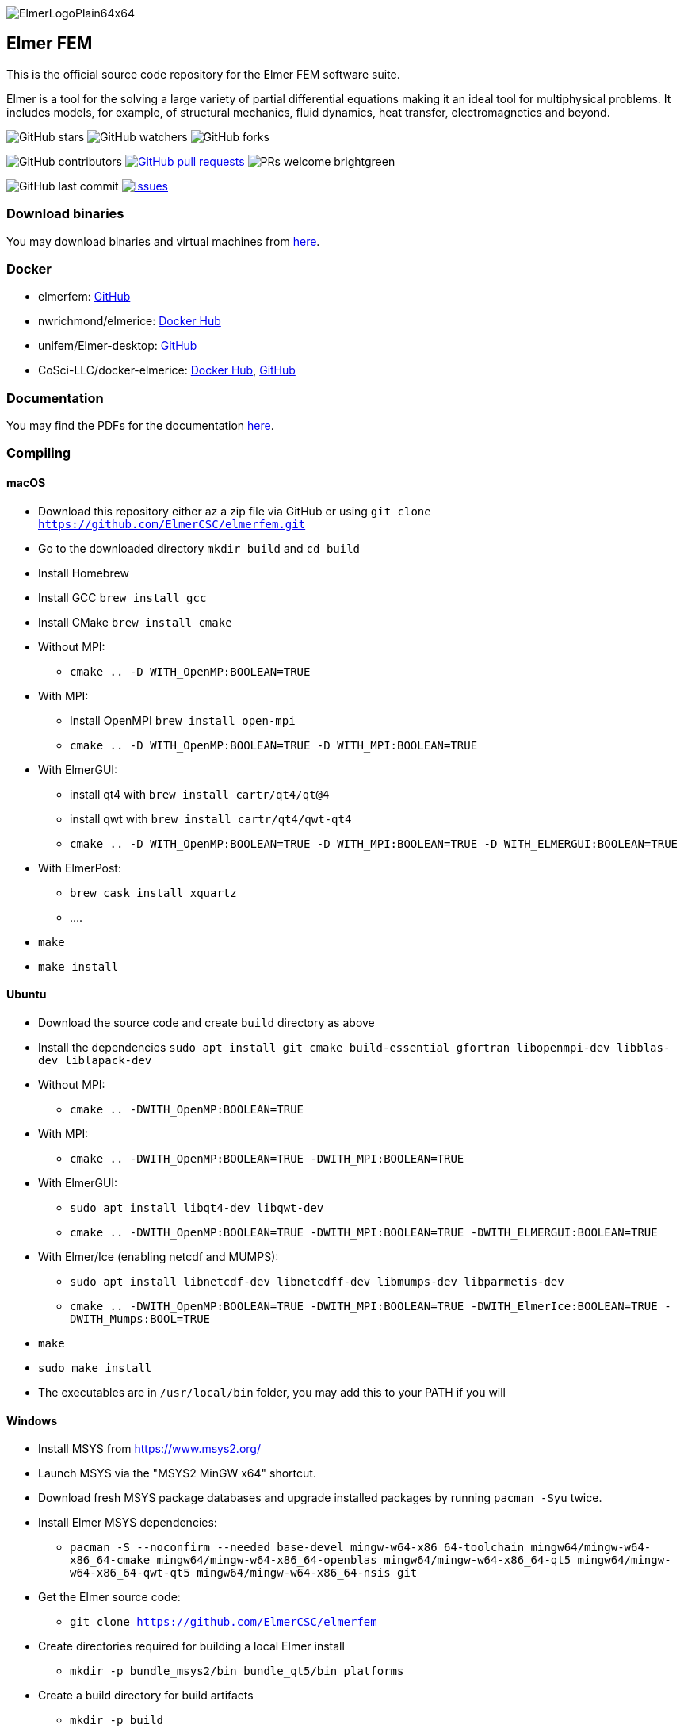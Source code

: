 :imagesdir: pics
[.text-center]
image::ElmerLogoPlain64x64.png[float="right"]
== Elmer FEM


This is the official source code repository for the Elmer FEM software suite.

Elmer is a tool for the solving a large variety of partial differential equations making it an ideal tool for
multiphysical problems. It includes models, for example, of structural mechanics, fluid dynamics, heat transfer,
electromagnetics and beyond. 


[.text-center]
image:https://img.shields.io/github/stars/ElmerCSC/elmerfem.svg?style=social&label=Stars&style=plastic["GitHub stars"] image:https://img.shields.io/github/watchers/ElmerCSC/elmerfem.svg?style=social&label=Watch&style=plastic["GitHub watchers"] image:https://img.shields.io/github/forks/ElmerCSC/elmerfem.svg?style=social&label=Fork&style=plastic["GitHub forks"]

 
[.text-center]
image:https://img.shields.io/github/contributors/ElmerCSC/elmerfem.svg?style=flat["GitHub contributors"]
 image:https://img.shields.io/github/issues-pr/ElmerCSC/elmerfem.svg?style=flat["GitHub pull requests", link=https://github.com/ElmerCSC/elmerfem/pulls] image:https://img.shields.io/badge/PRs-welcome-brightgreen.svg?style=flat[] 

[.text-center]
image:https://img.shields.io/github/last-commit/ElmerCSC/elmerfem.svg?style=flat["GitHub last commit"] image:https://img.shields.io/github/issues-raw/ElmerCSC/elmerfem.svg?maxAge=25000["Issues", link=https://github.com/ElmerCSC/elmerfem/issues]
// image:https://img.shields.io/github/languages/count/ElmerCSC/elmerfem[GitHub language count]


=== Download binaries

You may download binaries and virtual machines from http://www.elmerfem.org/blog/binaries/[here].

=== Docker

 * elmerfem: https://github.com/ElmerCSC/elmerfem/blob/devel/docker/elmer.dockerfile[GitHub]
 * nwrichmond/elmerice: https://hub.docker.com/r/nwrichmond/elmerice/[Docker Hub]
 * unifem/Elmer-desktop: https://github.com/unifem/Elmer-desktop[GitHub]
 * CoSci-LLC/docker-elmerice: https://hub.docker.com/repository/docker/coscillc/elmerice[Docker Hub], https://github.com/CoSci-LLC/docker-elmerice[GitHub]

=== Documentation

You may find the PDFs for the documentation http://www.elmerfem.org/blog/documentation/[here].

=== Compiling


==== macOS

 * Download this repository either az a zip file via GitHub or using `git clone https://github.com/ElmerCSC/elmerfem.git`
 * Go to the downloaded directory `mkdir build` and `cd build`
 * Install Homebrew
 * Install GCC `brew install gcc`
 * Install CMake `brew install cmake`
 * Without MPI: 
    ** `cmake .. -D WITH_OpenMP:BOOLEAN=TRUE`
 * With MPI:
    ** Install OpenMPI `brew install open-mpi`
    ** `cmake .. -D WITH_OpenMP:BOOLEAN=TRUE -D WITH_MPI:BOOLEAN=TRUE`
 * With ElmerGUI:
    ** install qt4 with `brew install cartr/qt4/qt@4` 
    ** install qwt with `brew install cartr/qt4/qwt-qt4`
    ** `cmake .. -D WITH_OpenMP:BOOLEAN=TRUE -D WITH_MPI:BOOLEAN=TRUE -D WITH_ELMERGUI:BOOLEAN=TRUE`
 * With ElmerPost:
    ** `brew cask install xquartz`
    ** ....
 * `make`
 * `make install`

==== Ubuntu

 * Download the source code and create `build` directory as above
 * Install the dependencies `sudo apt install git cmake build-essential gfortran libopenmpi-dev libblas-dev liblapack-dev`
 * Without MPI:
    ** `cmake .. -DWITH_OpenMP:BOOLEAN=TRUE`
 * With MPI:
    ** `cmake .. -DWITH_OpenMP:BOOLEAN=TRUE -DWITH_MPI:BOOLEAN=TRUE`
 * With ElmerGUI:
    ** `sudo apt install libqt4-dev libqwt-dev`
    ** `cmake .. -DWITH_OpenMP:BOOLEAN=TRUE -DWITH_MPI:BOOLEAN=TRUE -DWITH_ELMERGUI:BOOLEAN=TRUE`
 * With Elmer/Ice (enabling netcdf and MUMPS):
    ** `sudo apt install libnetcdf-dev libnetcdff-dev libmumps-dev libparmetis-dev`
    ** `cmake .. -DWITH_OpenMP:BOOLEAN=TRUE -DWITH_MPI:BOOLEAN=TRUE -DWITH_ElmerIce:BOOLEAN=TRUE -DWITH_Mumps:BOOL=TRUE` 
 * `make`
 * `sudo make install`
 * The executables are in `/usr/local/bin` folder, you may add this to your PATH if you will

==== Windows

 * Install MSYS from https://www.msys2.org/
 * Launch MSYS via the "MSYS2 MinGW x64" shortcut.
 * Download fresh MSYS package databases and upgrade installed packages by running `pacman -Syu` twice.
 * Install Elmer MSYS dependencies:
    ** `pacman -S --noconfirm --needed base-devel mingw-w64-x86_64-toolchain mingw64/mingw-w64-x86_64-cmake mingw64/mingw-w64-x86_64-openblas mingw64/mingw-w64-x86_64-qt5 mingw64/mingw-w64-x86_64-qwt-qt5 mingw64/mingw-w64-x86_64-nsis git`
 * Get the Elmer source code:
    ** `git clone https://github.com/ElmerCSC/elmerfem`
 * Create directories required for building a local Elmer install
    ** `mkdir -p bundle_msys2/bin bundle_qt5/bin platforms`
 * Create a build directory for build artifacts
    ** `mkdir -p build`
 * Run CMake to prepare the build with executable binaries in an "install" directory. Note that the QWT_INCLUDE_DIR needs to be correctly set to match the MSYS installation location.
    ** `cd build`
    ** `cmake -G "MSYS Makefiles" -DWITH_ELMERGUI:BOOL=TRUE -DWITH_MPI:BOOL=FALSE -DCMAKE_INSTALL_PREFIX=../install -DCMAKE_Fortran_COMPILER=/mingw64/bin/gfortran.exe -DQWT_INCLUDE_DIR=C:/msys64/mingw64/include/qwt-qt5/ -DWIN32:BOOL=TRUE -DCPACK_BUNDLE_EXTRA_WINDOWS_DLLS:BOOL=TRUE ../elmerfem`
 * Build the source code and create a local installation
    ** `make install`
 * Copy additional dependencies from /mingw64/bin/ to the "install" directory:
    ** libgfortran-5.dll libgcc_s_seh-1.dll libopenblas.dll libquadmath-0.dll libwinpthread-1.dll libstdc++-6.dll qwt-qt5.dll libdouble-conversion.dll libicuin69.dll libicuuc69.dll libpcre2-16-0.dll libharfbuzz-0.dll libmd4c.dll libpng16-16.dll zlib1.dll libzstd.dll libicudt69.dll libfreetype-6.dll libglib-2.0-0.dll libgraphite2.dll libintl-8.dll libbz2-1.dll libbrotlidec.dll libpcre-1.dll libiconv-2.dll libbrotlicommon.dll
 * Copy Qt platform dependencies into the "install/bin/platforms" directory
    ** `cp /mingw64/share/qt5/plugins/platforms/qwindows.dll ../install/bin/platforms`
 * Binaries like ElmerSolver.exe or ElmerGUI.exe can now be run from the ../install/bin directory.

=== Licensing

image:https://img.shields.io/badge/License-GPLv2-blue.svg["License: GPL v2", link=https://www.gnu.org/licenses/gpl-2.0]  image:https://img.shields.io/badge/License-LGPL%20v2.1-blue.svg["License: LGPL v2.1", link=https://www.gnu.org/licenses/lgpl-2.1]

[.text-justify]
Elmer software is licensed under GPL except for the ElmerSolver library and selected physical modules
which are under LGPL license. Elmer is mainly developed at CSC - IT Center for Science, Finland.
However, there have been numerous contributions from other organizations and developers as well,
and the project is open for new contributions. More information about Elmer's licensing link:license_texts/ElmerLicensePolicy.txt[here].


//=== Package managers

//[.text-center]
//image::https://repology.org/badge/vertical-allrepos/elmerfem.svg["Packaging status", link=https://repology.org/project/elmerfem/versions]

//==== Chocolatey

//[.text-center]
//image:https://img.shields.io/chocolatey/dt/elmer-mpi["Chocolatey", link=https://chocolatey.org/packages/elmer-mpi]

=== Social

[.text-justify]
Here on https://discordapp.com/invite/NeZEBZn[this Discord channel] you may ask for help or dicuss different Elmer related matters:

[.text-center]
image::https://img.shields.io/discord/412182089279209474.svg["Discord Chat", link=https://discordapp.com/invite/NeZEBZn]

Follow ElmerFEM on Twitter:

[.text-center]
image:https://img.shields.io/twitter/follow/elmerfem.svg?style=social["Twitter Follow", link=https://twitter.com/elmerfem] image:https://img.shields.io/twitter/follow/ElmerIce1.svg?style=social["Twitter Follow", link=https://twitter.com/ElmerIce1]

Discuss Elmer on Reddit (low traffic):

[.text-center]
image:https://img.shields.io/reddit/subreddit-subscribers/ElmerFEM["Subreddit subscribers", link=https://www.reddit.com/r/ElmerFEM/]


=== Computational Glaciology "Elmer/Ice"

* http://elmerice.elmerfem.org[Elmer/Ice community web site]
* https://github.com/ElmerCSC/elmerfem/tree/elmerice/elmerice/[Elmer/Ice README]


=== Other links

* http://www.elmerfem.org/[Elmer Blog]
* https://www.csc.fi/web/elmer[official CSC homepage]
* http://www.elmerfem.org/forum/[Elmer forum] (preferred place for asking questions)
* https://postit.csc.fi/sympa/info/elmerupdates[Updates maling list]
* https://sourceforge.net/projects/elmerfem/[Elmer at sourceforge (deprecated)] image:https://img.shields.io/sourceforge/dt/elmerfem.svg["Download Elmer", link=https://sourceforge.net/projects/elmerfem/files/latest/download]
* image:https://i.stack.imgur.com/gVE0j.png["LinkedIn badge", link=https://www.linkedin.com/groups/3682354/] https://www.linkedin.com/groups/3682354/[LinkedIn]
* https://www.youtube.com/user/elmerfem[YouTube]
* https://launchpad.net/~elmer-csc-ubuntu/+archive/ubuntu/elmer-csc-ppa[Launchpad]
* http://www.nic.funet.fi/pub/sci/physics/elmer/bin/[VM and Windows builds]
* http://www.nic.funet.fi/pub/sci/physics/elmer/doc/[Documentation]



